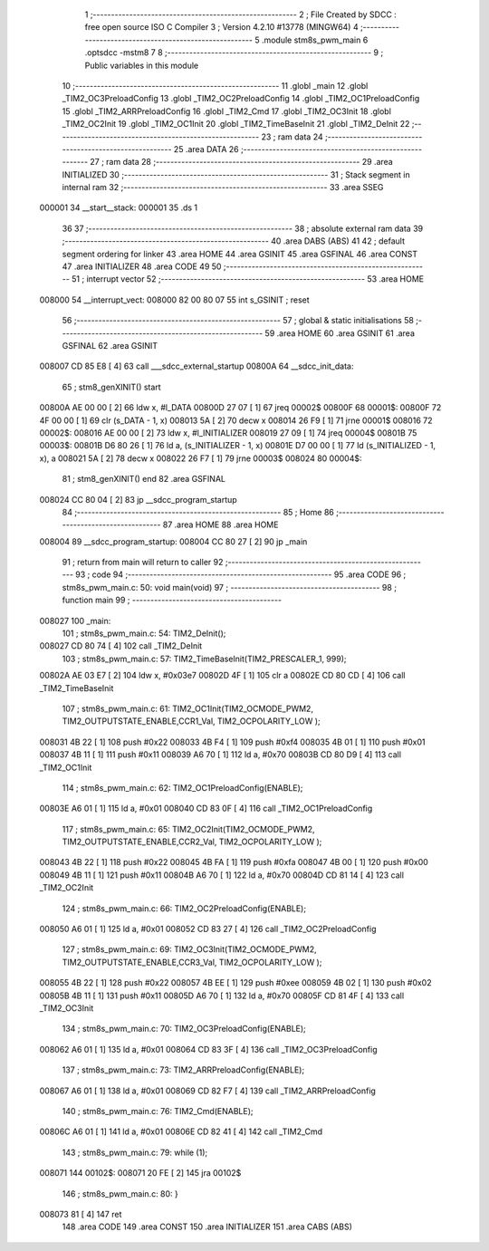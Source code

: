                                       1 ;--------------------------------------------------------
                                      2 ; File Created by SDCC : free open source ISO C Compiler 
                                      3 ; Version 4.2.10 #13778 (MINGW64)
                                      4 ;--------------------------------------------------------
                                      5 	.module stm8s_pwm_main
                                      6 	.optsdcc -mstm8
                                      7 	
                                      8 ;--------------------------------------------------------
                                      9 ; Public variables in this module
                                     10 ;--------------------------------------------------------
                                     11 	.globl _main
                                     12 	.globl _TIM2_OC3PreloadConfig
                                     13 	.globl _TIM2_OC2PreloadConfig
                                     14 	.globl _TIM2_OC1PreloadConfig
                                     15 	.globl _TIM2_ARRPreloadConfig
                                     16 	.globl _TIM2_Cmd
                                     17 	.globl _TIM2_OC3Init
                                     18 	.globl _TIM2_OC2Init
                                     19 	.globl _TIM2_OC1Init
                                     20 	.globl _TIM2_TimeBaseInit
                                     21 	.globl _TIM2_DeInit
                                     22 ;--------------------------------------------------------
                                     23 ; ram data
                                     24 ;--------------------------------------------------------
                                     25 	.area DATA
                                     26 ;--------------------------------------------------------
                                     27 ; ram data
                                     28 ;--------------------------------------------------------
                                     29 	.area INITIALIZED
                                     30 ;--------------------------------------------------------
                                     31 ; Stack segment in internal ram
                                     32 ;--------------------------------------------------------
                                     33 	.area SSEG
      000001                         34 __start__stack:
      000001                         35 	.ds	1
                                     36 
                                     37 ;--------------------------------------------------------
                                     38 ; absolute external ram data
                                     39 ;--------------------------------------------------------
                                     40 	.area DABS (ABS)
                                     41 
                                     42 ; default segment ordering for linker
                                     43 	.area HOME
                                     44 	.area GSINIT
                                     45 	.area GSFINAL
                                     46 	.area CONST
                                     47 	.area INITIALIZER
                                     48 	.area CODE
                                     49 
                                     50 ;--------------------------------------------------------
                                     51 ; interrupt vector
                                     52 ;--------------------------------------------------------
                                     53 	.area HOME
      008000                         54 __interrupt_vect:
      008000 82 00 80 07             55 	int s_GSINIT ; reset
                                     56 ;--------------------------------------------------------
                                     57 ; global & static initialisations
                                     58 ;--------------------------------------------------------
                                     59 	.area HOME
                                     60 	.area GSINIT
                                     61 	.area GSFINAL
                                     62 	.area GSINIT
      008007 CD 85 E8         [ 4]   63 	call	___sdcc_external_startup
      00800A                         64 __sdcc_init_data:
                                     65 ; stm8_genXINIT() start
      00800A AE 00 00         [ 2]   66 	ldw x, #l_DATA
      00800D 27 07            [ 1]   67 	jreq	00002$
      00800F                         68 00001$:
      00800F 72 4F 00 00      [ 1]   69 	clr (s_DATA - 1, x)
      008013 5A               [ 2]   70 	decw x
      008014 26 F9            [ 1]   71 	jrne	00001$
      008016                         72 00002$:
      008016 AE 00 00         [ 2]   73 	ldw	x, #l_INITIALIZER
      008019 27 09            [ 1]   74 	jreq	00004$
      00801B                         75 00003$:
      00801B D6 80 26         [ 1]   76 	ld	a, (s_INITIALIZER - 1, x)
      00801E D7 00 00         [ 1]   77 	ld	(s_INITIALIZED - 1, x), a
      008021 5A               [ 2]   78 	decw	x
      008022 26 F7            [ 1]   79 	jrne	00003$
      008024                         80 00004$:
                                     81 ; stm8_genXINIT() end
                                     82 	.area GSFINAL
      008024 CC 80 04         [ 2]   83 	jp	__sdcc_program_startup
                                     84 ;--------------------------------------------------------
                                     85 ; Home
                                     86 ;--------------------------------------------------------
                                     87 	.area HOME
                                     88 	.area HOME
      008004                         89 __sdcc_program_startup:
      008004 CC 80 27         [ 2]   90 	jp	_main
                                     91 ;	return from main will return to caller
                                     92 ;--------------------------------------------------------
                                     93 ; code
                                     94 ;--------------------------------------------------------
                                     95 	.area CODE
                                     96 ;	stm8s_pwm_main.c: 50: void main(void)
                                     97 ;	-----------------------------------------
                                     98 ;	 function main
                                     99 ;	-----------------------------------------
      008027                        100 _main:
                                    101 ;	stm8s_pwm_main.c: 54: TIM2_DeInit();
      008027 CD 80 74         [ 4]  102 	call	_TIM2_DeInit
                                    103 ;	stm8s_pwm_main.c: 57: TIM2_TimeBaseInit(TIM2_PRESCALER_1, 999);
      00802A AE 03 E7         [ 2]  104 	ldw	x, #0x03e7
      00802D 4F               [ 1]  105 	clr	a
      00802E CD 80 CD         [ 4]  106 	call	_TIM2_TimeBaseInit
                                    107 ;	stm8s_pwm_main.c: 61: TIM2_OC1Init(TIM2_OCMODE_PWM2, TIM2_OUTPUTSTATE_ENABLE,CCR1_Val, TIM2_OCPOLARITY_LOW ); 
      008031 4B 22            [ 1]  108 	push	#0x22
      008033 4B F4            [ 1]  109 	push	#0xf4
      008035 4B 01            [ 1]  110 	push	#0x01
      008037 4B 11            [ 1]  111 	push	#0x11
      008039 A6 70            [ 1]  112 	ld	a, #0x70
      00803B CD 80 D9         [ 4]  113 	call	_TIM2_OC1Init
                                    114 ;	stm8s_pwm_main.c: 62: TIM2_OC1PreloadConfig(ENABLE);
      00803E A6 01            [ 1]  115 	ld	a, #0x01
      008040 CD 83 0F         [ 4]  116 	call	_TIM2_OC1PreloadConfig
                                    117 ;	stm8s_pwm_main.c: 65: TIM2_OC2Init(TIM2_OCMODE_PWM2, TIM2_OUTPUTSTATE_ENABLE,CCR2_Val, TIM2_OCPOLARITY_LOW );
      008043 4B 22            [ 1]  118 	push	#0x22
      008045 4B FA            [ 1]  119 	push	#0xfa
      008047 4B 00            [ 1]  120 	push	#0x00
      008049 4B 11            [ 1]  121 	push	#0x11
      00804B A6 70            [ 1]  122 	ld	a, #0x70
      00804D CD 81 14         [ 4]  123 	call	_TIM2_OC2Init
                                    124 ;	stm8s_pwm_main.c: 66: TIM2_OC2PreloadConfig(ENABLE);
      008050 A6 01            [ 1]  125 	ld	a, #0x01
      008052 CD 83 27         [ 4]  126 	call	_TIM2_OC2PreloadConfig
                                    127 ;	stm8s_pwm_main.c: 69: TIM2_OC3Init(TIM2_OCMODE_PWM2, TIM2_OUTPUTSTATE_ENABLE,CCR3_Val, TIM2_OCPOLARITY_LOW );
      008055 4B 22            [ 1]  128 	push	#0x22
      008057 4B EE            [ 1]  129 	push	#0xee
      008059 4B 02            [ 1]  130 	push	#0x02
      00805B 4B 11            [ 1]  131 	push	#0x11
      00805D A6 70            [ 1]  132 	ld	a, #0x70
      00805F CD 81 4F         [ 4]  133 	call	_TIM2_OC3Init
                                    134 ;	stm8s_pwm_main.c: 70: TIM2_OC3PreloadConfig(ENABLE);
      008062 A6 01            [ 1]  135 	ld	a, #0x01
      008064 CD 83 3F         [ 4]  136 	call	_TIM2_OC3PreloadConfig
                                    137 ;	stm8s_pwm_main.c: 73: TIM2_ARRPreloadConfig(ENABLE);
      008067 A6 01            [ 1]  138 	ld	a, #0x01
      008069 CD 82 F7         [ 4]  139 	call	_TIM2_ARRPreloadConfig
                                    140 ;	stm8s_pwm_main.c: 76: TIM2_Cmd(ENABLE);
      00806C A6 01            [ 1]  141 	ld	a, #0x01
      00806E CD 82 41         [ 4]  142 	call	_TIM2_Cmd
                                    143 ;	stm8s_pwm_main.c: 79: while (1); 
      008071                        144 00102$:
      008071 20 FE            [ 2]  145 	jra	00102$
                                    146 ;	stm8s_pwm_main.c: 80: }
      008073 81               [ 4]  147 	ret
                                    148 	.area CODE
                                    149 	.area CONST
                                    150 	.area INITIALIZER
                                    151 	.area CABS (ABS)
